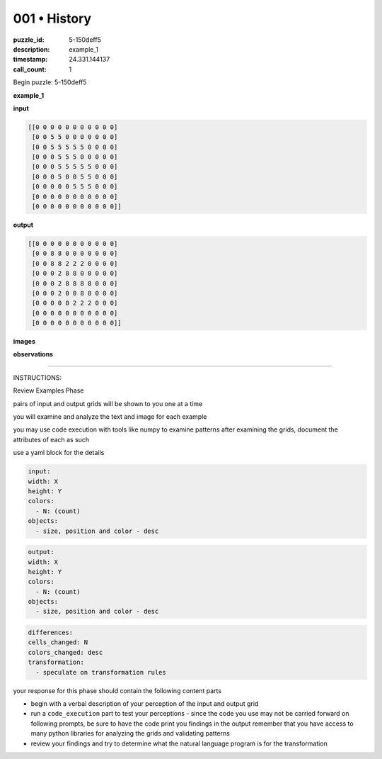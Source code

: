 001 • History
=============

:puzzle_id: 5-150deff5
:description: example_1
:timestamp: 24.331.144137
:call_count: 1






Begin puzzle: 5-150deff5






**example_1**

**input**

.. code-block::

   [[0 0 0 0 0 0 0 0 0 0 0]
    [0 0 5 5 0 0 0 0 0 0 0]
    [0 0 5 5 5 5 5 0 0 0 0]
    [0 0 0 5 5 5 0 0 0 0 0]
    [0 0 0 5 5 5 5 5 0 0 0]
    [0 0 0 5 0 0 5 5 0 0 0]
    [0 0 0 0 0 5 5 5 0 0 0]
    [0 0 0 0 0 0 0 0 0 0 0]
    [0 0 0 0 0 0 0 0 0 0 0]]

**output**

.. code-block::

   [[0 0 0 0 0 0 0 0 0 0 0]
    [0 0 8 8 0 0 0 0 0 0 0]
    [0 0 8 8 2 2 2 0 0 0 0]
    [0 0 0 2 8 8 0 0 0 0 0]
    [0 0 0 2 8 8 8 8 0 0 0]
    [0 0 0 2 0 0 8 8 0 0 0]
    [0 0 0 0 0 2 2 2 0 0 0]
    [0 0 0 0 0 0 0 0 0 0 0]
    [0 0 0 0 0 0 0 0 0 0 0]]

**images**





.. image:: _images/000-example_1_input.png
   :align: left
   :width: 45%




.. image:: _images/000-example_1_output.png
   :align: left
   :width: 45%





**observations**






====






INSTRUCTIONS:






Review Examples Phase

pairs of input and output grids will be shown to you one at a time

you will examine and analyze the text and image for each example

you may use code execution with tools like numpy to examine patterns
after examining the grids, document the attributes of each as such

use a yaml block for the details

.. code-block:: yaml

   input:
   width: X
   height: Y
   colors:
     - N: (count)
   objects:
     - size, position and color - desc

.. code-block:: yaml

   output:
   width: X
   height: Y
   colors:
     - N: (count)
   objects:
     - size, position and color - desc

.. code-block:: yaml

   differences:
   cells_changed: N
   colors_changed: desc
   transformation:
     - speculate on transformation rules

your response for this phase should contain the following content parts


* begin with a verbal description of your perception of the input and output
  grid
* run a ``code_execution`` part to test your perceptions - since the code you use
  may not be carried forward on following prompts, be sure to have the code
  print you findings in the output remember that you have access to many python
  libraries for analyzing the grids and validating patterns
* review your findings and try to determine what the natural language program
  is for the transformation








.. seealso::

   - :doc:`001-history`
   - :doc:`001-response`
